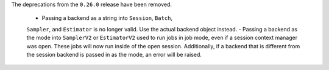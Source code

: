 The deprecations from the ``0.26.0`` release have been removed.

    - Passing a backend as a string into ``Session``, ``Batch``, 
    ``Sampler``, and ``Estimator`` is no longer valid. Use the actual backend
    object instead.
    - Passing a backend as the mode into ``SamplerV2`` or ``EstimatorV2`` used
    to run jobs in job mode, even if a session context manager was open. These jobs will now
    run inside of the open session. Additionally, if a backend that is different
    from the session backend is passed in as the mode, an error will be raised. 

